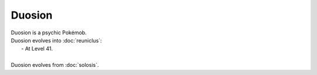 .. duosion:

Duosion
--------

.. image:: ../../_images/pokemobs/gen_5/entity_icon/textures/duosion.png
    :alt: Duosion
.. image:: ../../_images/pokemobs/gen_5/entity_icon/textures/duosions.png
    :alt: Duosion


| Duosion is a psychic Pokémob.
| Duosion evolves into :doc:`reuniclus`:
|  -  At Level 41.
| 
| Duosion evolves from :doc:`solosis`.